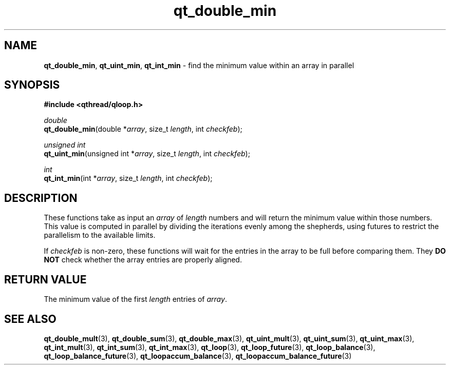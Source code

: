 .TH qt_double_min 3 "JUNE 2007" libqthread "libqthread"
.SH NAME
\fBqt_double_min\fR, \fBqt_uint_min\fR, \fBqt_int_min\fR \- find the
minimum value within an array in parallel
.SH SYNOPSIS
.B #include <qthread/qloop.h>

.I double
.br
\fBqt_double_min\fR(double *\fIarray\fR, size_t \fIlength\fR, int \fIcheckfeb\fR);
.PP
.I unsigned int
.br
\fBqt_uint_min\fR(unsigned int *\fIarray\fR, size_t \fIlength\fR, int
\fIcheckfeb\fR);
.PP
.I int
.br
\fBqt_int_min\fR(int *\fIarray\fR, size_t \fIlength\fR, int \fIcheckfeb\fR);
.SH DESCRIPTION
These functions take as input an \fIarray\fR of \fIlength\fR numbers and will
return the minimum value within those numbers. This value is computed in
parallel by dividing the iterations evenly among the shepherds, using futures
to restrict the parallelism to the available limits.
.PP
If \fIcheckfeb\fR is non-zero, these functions will wait for the entries in the
array to be full before comparing them. They \fBDO NOT\fR check whether the
array entries are properly aligned.
.SH RETURN VALUE
The minimum value of the first \fIlength\fR entries of \fIarray\fR.
.SH SEE ALSO
.BR qt_double_mult (3),
.BR qt_double_sum (3),
.BR qt_double_max (3),
.BR qt_uint_mult (3),
.BR qt_uint_sum (3),
.BR qt_uint_max (3),
.BR qt_int_mult (3),
.BR qt_int_sum (3),
.BR qt_int_max (3),
.BR qt_loop (3),
.BR qt_loop_future (3),
.BR qt_loop_balance (3),
.BR qt_loop_balance_future (3),
.BR qt_loopaccum_balance (3),
.BR qt_loopaccum_balance_future (3)
